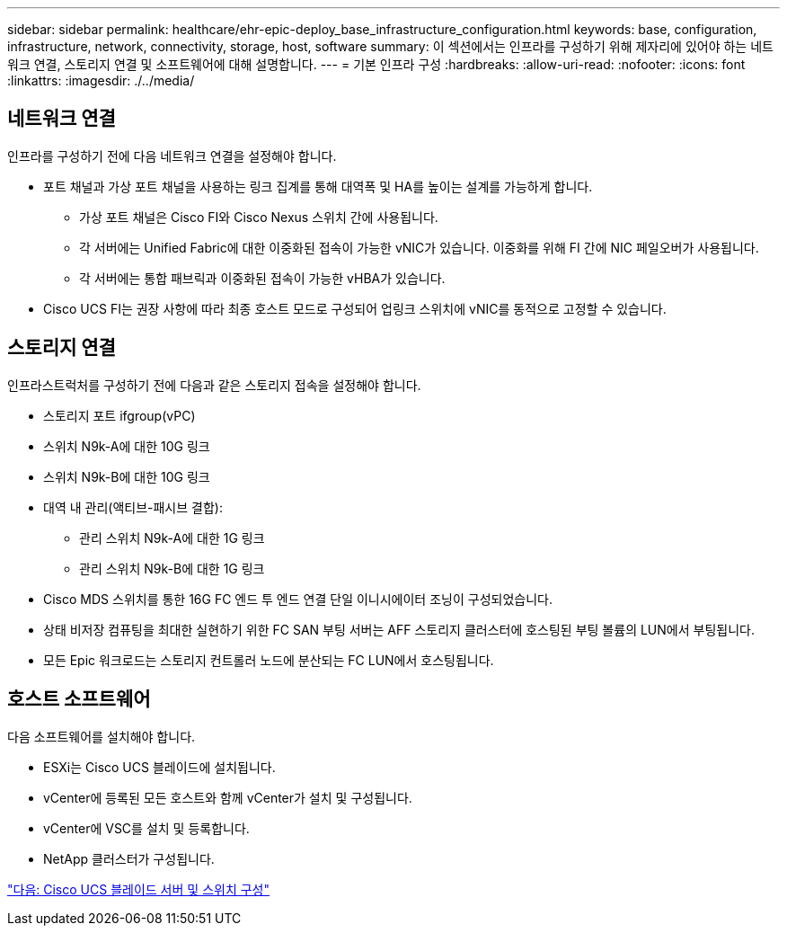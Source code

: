 ---
sidebar: sidebar 
permalink: healthcare/ehr-epic-deploy_base_infrastructure_configuration.html 
keywords: base, configuration, infrastructure, network, connectivity, storage, host, software 
summary: 이 섹션에서는 인프라를 구성하기 위해 제자리에 있어야 하는 네트워크 연결, 스토리지 연결 및 소프트웨어에 대해 설명합니다. 
---
= 기본 인프라 구성
:hardbreaks:
:allow-uri-read: 
:nofooter: 
:icons: font
:linkattrs: 
:imagesdir: ./../media/




== 네트워크 연결

인프라를 구성하기 전에 다음 네트워크 연결을 설정해야 합니다.

* 포트 채널과 가상 포트 채널을 사용하는 링크 집계를 통해 대역폭 및 HA를 높이는 설계를 가능하게 합니다.
+
** 가상 포트 채널은 Cisco FI와 Cisco Nexus 스위치 간에 사용됩니다.
** 각 서버에는 Unified Fabric에 대한 이중화된 접속이 가능한 vNIC가 있습니다. 이중화를 위해 FI 간에 NIC 페일오버가 사용됩니다.
** 각 서버에는 통합 패브릭과 이중화된 접속이 가능한 vHBA가 있습니다.


* Cisco UCS FI는 권장 사항에 따라 최종 호스트 모드로 구성되어 업링크 스위치에 vNIC를 동적으로 고정할 수 있습니다.




== 스토리지 연결

인프라스트럭처를 구성하기 전에 다음과 같은 스토리지 접속을 설정해야 합니다.

* 스토리지 포트 ifgroup(vPC)
* 스위치 N9k-A에 대한 10G 링크
* 스위치 N9k-B에 대한 10G 링크
* 대역 내 관리(액티브-패시브 결합):
+
** 관리 스위치 N9k-A에 대한 1G 링크
** 관리 스위치 N9k-B에 대한 1G 링크


* Cisco MDS 스위치를 통한 16G FC 엔드 투 엔드 연결 단일 이니시에이터 조닝이 구성되었습니다.
* 상태 비저장 컴퓨팅을 최대한 실현하기 위한 FC SAN 부팅 서버는 AFF 스토리지 클러스터에 호스팅된 부팅 볼륨의 LUN에서 부팅됩니다.
* 모든 Epic 워크로드는 스토리지 컨트롤러 노드에 분산되는 FC LUN에서 호스팅됩니다.




== 호스트 소프트웨어

다음 소프트웨어를 설치해야 합니다.

* ESXi는 Cisco UCS 블레이드에 설치됩니다.
* vCenter에 등록된 모든 호스트와 함께 vCenter가 설치 및 구성됩니다.
* vCenter에 VSC를 설치 및 등록합니다.
* NetApp 클러스터가 구성됩니다.


link:ehr-epic-deploy_cisco_ucs_blade_server_and_switch_configuration.html["다음: Cisco UCS 블레이드 서버 및 스위치 구성"]
